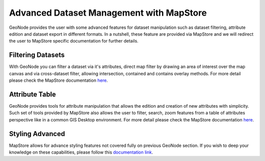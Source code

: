.. _dataset-advanced:

Advanced Dataset Management with MapStore
=======================================

GeoNode provides the user with some advanced features for dataset manipulation such as dataset filtering, attribute edition and dataset export in different formats.
In a nutshell, these feature are provided via MapStore and we will redirect the user to MapStore specific documentation for further details.

Filtering Datasets
----------------

With GeoNode you can filter a dataset via it's attributes, direct map filter by drawing an area of interest over the map canvas and via cross-dataset filter, allowing intersection, contained and contains overlay methods.
For more detail please check the MapStore documentation `here <https://mapstore.readthedocs.io/en/latest/user-guide/filtering-layers/>`_.

Attribute Table
---------------

GeoNode provides tools for attribute manipulation that allows the edition and creation of new attributes with simplicity.
Such set of tools provided by MapStore also allows the user to filter, search, zoom features from a table of attributes perspective like in a common GIS Desktop environment.
For more detail please check the MapStore documentation `here <https://mapstore.readthedocs.io/en/latest/user-guide/attributes-table/>`_.

Styling Advanced
----------------

MapStore allows for advance styling features not covered fully on previous GeoNode section.
If you wish to deep your knowledge on these capabilities, please follow this `documentation link <https://mapstore.readthedocs.io/en/latest/user-guide/layer-settings/>`_.
